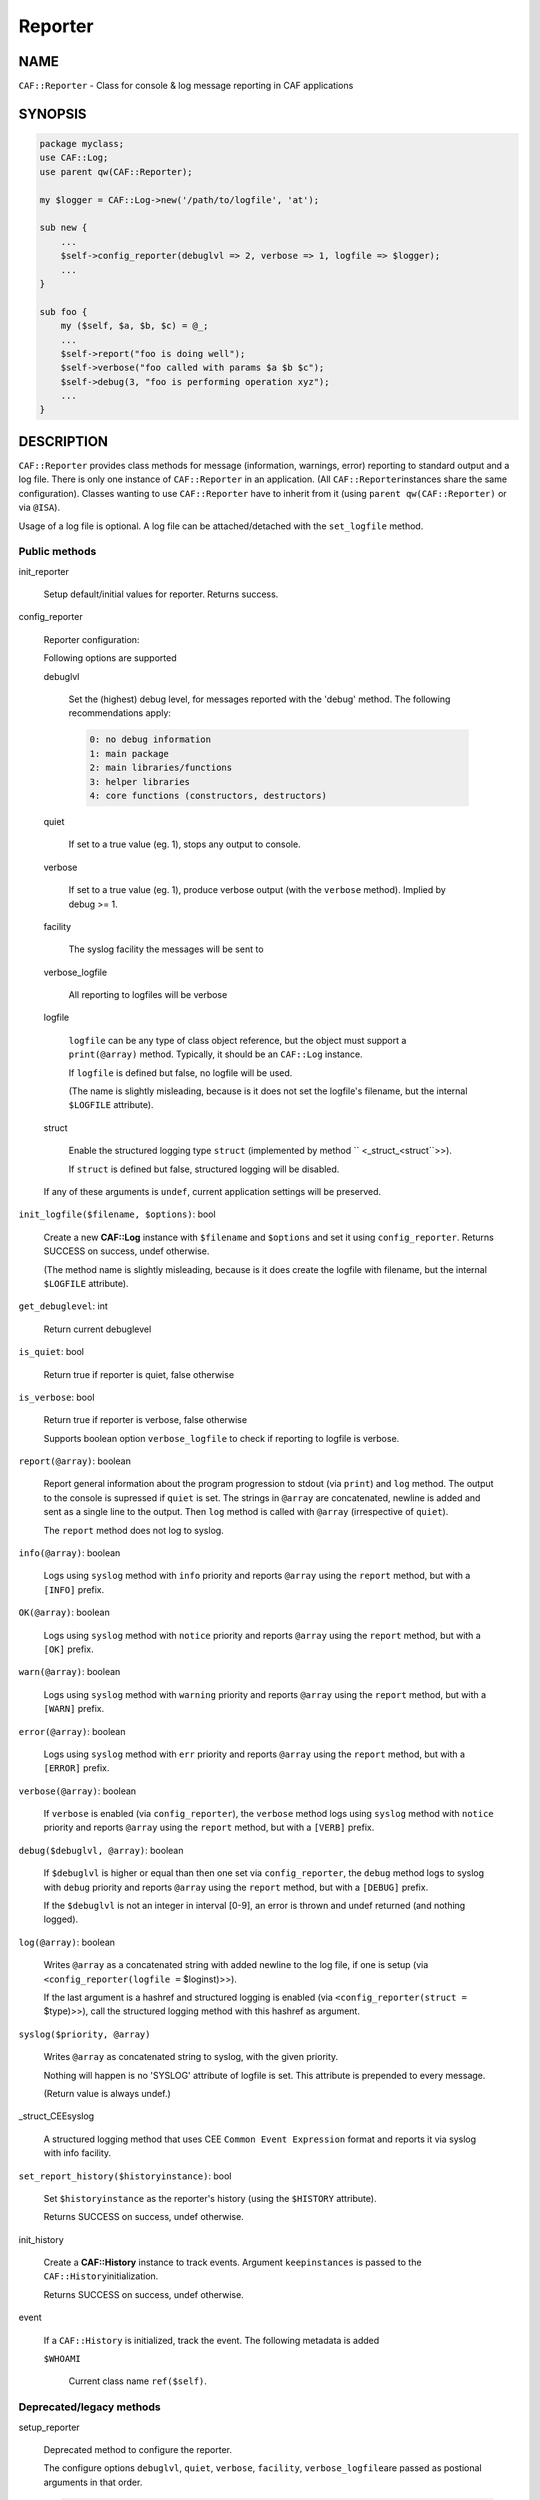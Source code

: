 
########
Reporter
########


****
NAME
****


\ ``CAF::Reporter``\  - Class for console & log message reporting in CAF applications


********
SYNOPSIS
********



.. code-block:: perl

     package myclass;
     use CAF::Log;
     use parent qw(CAF::Reporter);
 
     my $logger = CAF::Log->new('/path/to/logfile', 'at');
 
     sub new {
         ...
         $self->config_reporter(debuglvl => 2, verbose => 1, logfile => $logger);
         ...
     }
 
     sub foo {
         my ($self, $a, $b, $c) = @_;
         ...
         $self->report("foo is doing well");
         $self->verbose("foo called with params $a $b $c");
         $self->debug(3, "foo is performing operation xyz");
         ...
     }



***********
DESCRIPTION
***********


\ ``CAF::Reporter``\  provides class methods for message (information,
warnings, error) reporting to standard output and a log file. There is
only one instance of \ ``CAF::Reporter``\  in an application. (All \ ``CAF::Reporter``\ 
instances share the same configuration).
Classes wanting to use \ ``CAF::Reporter``\  have to inherit from it
(using \ ``parent qw(CAF::Reporter)``\  or via \ ``@ISA``\ ).

Usage of a log file is optional. A log file can be attached/detached
with the \ ``set_logfile``\  method.

Public methods
==============



init_reporter
 
 Setup default/initial values for reporter. Returns success.
 


config_reporter
 
 Reporter configuration:
 
 Following options are supported
 
 
 debuglvl
  
  Set the (highest) debug level, for messages reported with
  the 'debug' method.
  The following recommendations apply:
  
  
  .. code-block:: perl
  
       0: no debug information
       1: main package
       2: main libraries/functions
       3: helper libraries
       4: core functions (constructors, destructors)
  
  
 
 
 quiet
  
  If set to a true value (eg. 1), stops any output to console.
  
 
 
 verbose
  
  If set to a true value (eg. 1), produce verbose output
  (with the \ ``verbose``\  method). Implied by debug >= 1.
  
 
 
 facility
  
  The syslog facility the messages will be sent to
  
 
 
 verbose_logfile
  
  All reporting to logfiles will be verbose
  
 
 
 logfile
  
  \ ``logfile``\  can be any type of class object reference,
  but the object must support a \ ``print(@array)``\  method.
  Typically, it should be an \ ``CAF::Log``\  instance.
  
  If \ ``logfile``\  is defined but false, no logfile will be used.
  
  (The name is slightly misleading, because is it does not set the logfile's
  filename, but the internal \ ``$LOGFILE``\  attribute).
  
 
 
 struct
  
  Enable the structured logging type \ ``struct``\  (implemented by method
  \ `` <_struct_<struct``\ >>).
  
  If \ ``struct``\  is defined but false, structured logging will be disabled.
  
 
 
 If any of these arguments is \ ``undef``\ , current application settings
 will be preserved.
 


\ ``init_logfile($filename, $options)``\ : bool
 
 Create a new \ **CAF::Log**\  instance with \ ``$filename``\  and \ ``$options``\  and
 set it using \ ``config_reporter``\ .
 Returns SUCCESS on success, undef otherwise.
 
 (The method name is slightly misleading, because is it does
 create the logfile with filename, but the internal
 \ ``$LOGFILE``\  attribute).
 


\ ``get_debuglevel``\ : int
 
 Return current debuglevel
 


\ ``is_quiet``\ : bool
 
 Return true if reporter is quiet, false otherwise
 


\ ``is_verbose``\ : bool
 
 Return true if reporter is verbose, false otherwise
 
 Supports boolean option \ ``verbose_logfile``\  to check if
 reporting to logfile is verbose.
 


\ ``report(@array)``\ : boolean
 
 Report general information about the program progression
 to stdout (via \ ``print``\ ) and \ ``log``\  method.
 The output to the console is supressed if \ ``quiet``\  is set.
 The strings in \ ``@array``\  are concatenated, newline is added
 and sent as a single line to the output.
 Then \ ``log``\  method is called with \ ``@array``\  (irrespective of \ ``quiet``\ ).
 
 The \ ``report``\  method does not log to syslog.
 


\ ``info(@array)``\ : boolean
 
 Logs using \ ``syslog``\  method with \ ``info``\  priority
 and reports \ ``@array``\  using the \ ``report``\  method, but with a \ ``[INFO]``\  prefix.
 


\ ``OK(@array)``\ : boolean
 
 Logs using \ ``syslog``\  method with \ ``notice``\  priority
 and reports \ ``@array``\  using the \ ``report``\  method, but with a \ ``[OK]``\  prefix.
 


\ ``warn(@array)``\ : boolean
 
 Logs using \ ``syslog``\  method with \ ``warning``\  priority
 and reports \ ``@array``\  using the \ ``report``\  method, but with a \ ``[WARN]``\  prefix.
 


\ ``error(@array)``\ : boolean
 
 Logs using \ ``syslog``\  method with \ ``err``\  priority
 and reports \ ``@array``\  using the \ ``report``\  method, but with a \ ``[ERROR]``\  prefix.
 


\ ``verbose(@array)``\ : boolean
 
 If \ ``verbose``\  is enabled (via \ ``config_reporter``\ ), the \ ``verbose``\  method
 logs using \ ``syslog``\  method with \ ``notice``\  priority
 and reports \ ``@array``\  using the \ ``report``\  method, but with a \ ``[VERB]``\  prefix.
 


\ ``debug($debuglvl, @array)``\ : boolean
 
 If \ ``$debuglvl``\  is higher or equal than then one set via \ ``config_reporter``\ ,
 the \ ``debug``\  method
 logs to syslog with \ ``debug``\  priority
 and reports \ ``@array``\  using the \ ``report``\  method, but with a \ ``[DEBUG]``\  prefix.
 
 If the \ ``$debuglvl``\  is not an integer in interval [0-9], an error is thrown
 and undef returned (and nothing logged).
 


\ ``log(@array)``\ : boolean
 
 Writes \ ``@array``\  as a concatenated string with added newline
 to the log file, if one is setup
 (via \ ``<config_reporter(logfile =``\  $loginst)>>).
 
 If the last argument is a hashref and structured logging is enabled
 (via \ ``<config_reporter(struct =``\  $type)>>), call the structured
 logging method with this hashref as argument.
 


\ ``syslog($priority, @array)``\ 
 
 Writes \ ``@array``\  as concatenated string to syslog, with the given priority.
 
 Nothing will happen is no 'SYSLOG' attribute of logfile is set.
 This attribute is prepended to every message.
 
 (Return value is always undef.)
 


_struct_CEEsyslog
 
 A structured logging method that uses CEE \ ``Common Event Expression``\  format
 and reports it via syslog with info facility.
 


\ ``set_report_history($historyinstance)``\ : bool
 
 Set \ ``$historyinstance``\  as the reporter's history
 (using the \ ``$HISTORY``\  attribute).
 
 Returns SUCCESS on success, undef otherwise.
 


init_history
 
 Create a \ **CAF::History**\  instance to track events.
 Argument \ ``keepinstances``\  is passed to the \ ``CAF::History``\ 
 initialization.
 
 Returns SUCCESS on success, undef otherwise.
 


event
 
 If a \ ``CAF::History``\  is initialized, track the event. The following metadata is added
 
 
 \ ``$WHOAMI``\ 
  
  Current class name \ ``ref($self)``\ .
  
 
 



Deprecated/legacy methods
=========================



setup_reporter
 
 Deprecated method to configure the reporter.
 
 The configure options \ ``debuglvl``\ , \ ``quiet``\ , \ ``verbose``\ , \ ``facility``\ , \ ``verbose_logfile``\ 
 are passed as postional arguments in that order.
 
 
 .. code-block:: perl
 
      $self->setup_reporter(2, 0, 1);
 
 
 is equal to
 
 
 .. code-block:: perl
 
      $self->config_reporter(debuglvl => 2, quiet => 0, verbose => 1);
 
 


set_report_logfile
 
 Deprecated method to configure the reporter \ ``LOGFILE``\  attribute:
 
 
 .. code-block:: perl
 
      $self->setup_report_logfile($instance);
 
 
 is equal to
 
 
 .. code-block:: perl
 
      $self->config_reporter(logfile => $instance);
 
 
 Returns SUCCESS on success, undef otherwise.
 
 (The method name is slightly misleading, because is it does not set the logfile's
 filename, but the internal \ ``$LOGFILE``\  attribute).
 



